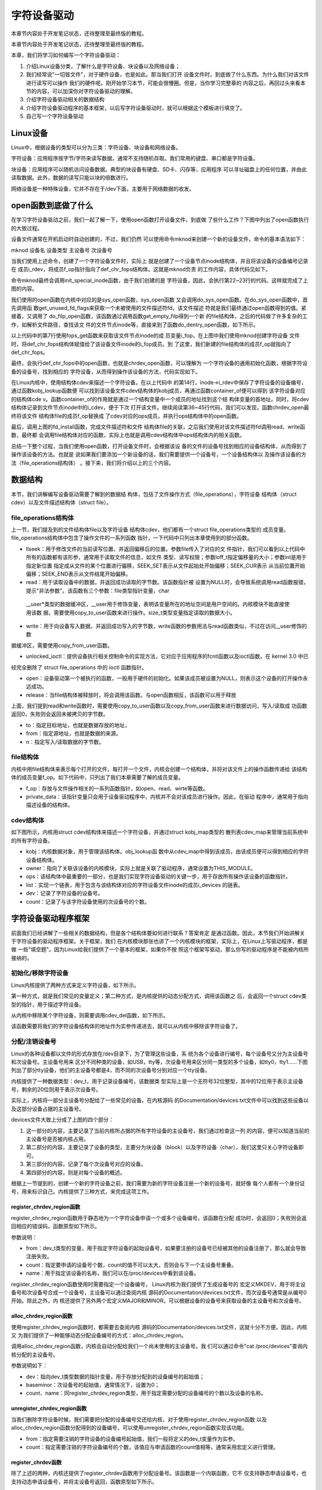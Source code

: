 .. vim: syntax=rst


字符设备驱动
------------------------------------

本章节内容处于开发笔记状态，还待整理至最终版的教程。


本章节内容处于开发笔记状态，还待整理至最终版的教程。

本章，我们将学习如何编写一个字符设备驱动：

1. 介绍Linux设备分类，了解什么是字符设备、块设备以及网络设备；

2. 我们经常说"一切皆文件"，对于硬件设备，也是如此。那当我们打开
   设备文件时，到底做了什么东西。为什么我们对该文件进行读写可以操作
   我们的硬件呢。刚开始学习本节，可能会很懵圈。但是，当你学习完整章的
   内容之后，再回过头来看本节的内容，可以加深你对字符设备驱动的理解。

3. 介绍字符设备驱动相关的数据结构

4. 介绍字符设备驱动程序的基本框架，以后写字符设备驱动时，就可以根据这个模板进行填空了。

5. 自己写一个字符设备驱动

Linux设备
~~~~~~~~~~~~~~~~~~~~~~~~~~~~~~~~~~~

Linux中，根据设备的类型可以分为三类：字符设备、块设备和网络设备。

字符设备：应用程序按字节/字符来读写数据，通常不支持随机存取。我们常用的键盘、串口都是字符设备。

块设备：应用程序可以随机访问设备数据。典型的块设备有硬盘、SD卡、闪存等，应用程序
可以寻址磁盘上的任何位置，并由此读取数据。此外，数据的读写只能以块的倍数进行。

网络设备是一种特殊设备，它并不存在于/dev下面，主要用于网络数据的收发。

open函数到底做了什么
~~~~~~~~~~~~~~~~~~~~~~~~~~~~~~~~~~~~~~~~~~~~~~~~~~~~~~~~~~~~

在学习字符设备驱动之前，我们一起了解一下，使用open函数打开设备文件，到底做
了些什么工作？下图中列出了open函数执行的大致过程。

.. image:: media/charac002.jpg
   :align: center
   :alt: 未找到图片02



设备文件通常在开机启动时自动创建的，不过，我们仍然
可以使用命令mknod来创建一个新的设备文件，命令的基本语法如下：

mknod 设备名 设备类型 主设备号 次设备号

当我们使用上述命令，创建了一个字符设备文件时，实际上
就是创建了一个设备节点inode结构体，并且将该设备的设备编号记录在
成员i_rdev，将成员f_op指针指向了def_chr_fops结构体。这就是mknod负责
的工作内容，具体代码见如下。





.. code-block:: c
   :caption: mknod调用关系
   :linenos:

   static struct inode *shmem_get_inode(struct super_block *sb, const struct inode *dir,
   umode_t mode, dev_t dev, unsigned long flags)
   {
   inode = new_inode(sb);
   if (inode) {
   ......
   switch (mode & S_IFMT) {
   default:
   inode->i_op = &shmem_special_inode_operations;
    init_special_inode(inode, mode, dev);
    break;
    ......
    }
    } else
    shmem_free_inode(sb);
    return inode;
    }
    void init_special_inode(struct inode *inode, umode_t mode, dev_t rdev)
    {
    inode->i_mode = mode;
    if (S_ISCHR(mode)) {
    inode->i_fop = &def_chr_fops;
    inode->i_rdev = rdev;
    }
    ....
    }

命令mknod最终会调用init_special_inode函数，由于我们创建的是
字符设备，因此，会执行第22~23行的代码。这样就完成了上图的内容。

我们使用的open函数在内核中对应的是sys_open函数，sys_open函数
又会调用do_sys_open函数。在do_sys_open函数中，首先调用函
数get_unused_fd_flags来获取一个未被使用的文件描述符fd，该文件描述
符就是我们最终通过open函数得到的值。紧接着，又调用了
do_filp_open函数，该函数通过调用函数get_empty_filp得到一个新
的file结构体，之后的代码做了许多复杂的工作，如解析文件路径，查找该文
件的文件节点inode等，直接来到了函数do_dentry_open函数，如下所示。




.. code-block:: c
   :caption: do_dentry_open函数（位于内核源码/fs/open.c文件）
   :linenos:

   static int do_dentry_open(struct file *f,
   struct inode *inode,
   int (*open)(struct inode *, struct file *),
   const struct cred *cred)
   {
   ……
   f->f_op = fops_get(inode->i_fop);
   ……
    if (!open)
    open = f->f_op->open;
    if (open) {
    error = open(inode, f);
    if (error)
    goto cleanup_all;
    }
    ……
    }

以上代码中的第7行使用fops_get函数来获取该文件节点inode的成
员变量i_fop，在上图中我们使用mknod创建字符设备
文件时，将def_chr_fops结构体赋值给了该设备文件inode的i_fop成员。到
了这里，我们新建的file结构体的成员f_op就指向了
def_chr_fops。





.. code-block:: c
   :caption: def_chr_fops结构体（位于内核源码/fs/char_dev.c文件）
   :linenos:

   const struct file_operations def_chr_fops = {
   .open = chrdev_open,
   .llseek = noop_llseek,
   };

最终，会执行def_chr_fops中的open函数，也就是chrdev_open函数，可以理解为
一个字符设备的通用初始化函数，根据字符设备的设备号，找到相应的
字符设备，从而得到操作该设备的方法，代码实现如下。

.. image:: media/charac003.jpg
   :align: center
   :alt: 未找到图片03|








.. code-block:: c
   :caption: chrdev_open函数（位于内核源码/fs/char_dev.c文件）
   :linenos:

   static int chrdev_open(struct inode *inode, struct file *filp)
   {
   const struct file_operations *fops;
   struct cdev *p;
   struct cdev *new = NULL;
   int ret = 0;
   spin_lock(&cdev_lock);
   p = inode->i_cdev;
    if (!p) {
    struct kobject *kobj;
    int idx;
    spin_unlock(&cdev_lock);
    kobj = kobj_lookup(cdev_map, inode->i_rdev, &idx);
    if (!kobj)
    return -ENXIO;
    new = container_of(kobj, struct cdev, kobj);
    spin_lock(&cdev_lock);
    /* Check i_cdev again in case somebody beat us to it while
    we dropped the lock.
   */
    p = inode->i_cdev;
    if (!p) {
    inode->i_cdev = p = new;
    list_add(&inode->i_devices, &p->list);
    new = NULL;
    } else if (!cdev_get(p))
    ret = -ENXIO;
    } else if (!cdev_get(p))
    ret = -ENXIO;
    spin_unlock(&cdev_lock);
    cdev_put(new);
    if (ret)
    return ret;
   
    ret = -ENXIO;
    fops = fops_get(p->ops);
    if (!fops)
    goto out_cdev_put;
   
    replace_fops(filp, fops);
    if (filp->f_op->open) {
    ret = filp->f_op->open(inode, filp);
    if (ret)
    goto out_cdev_put;
    }
   
    return 0;
   
    out_cdev_put:
    cdev_put(p);
    return ret;
    }

在Linux内核中，使用结构体cdev来描述一个字符设备。在以上代码中
的第14行，inode->i_rdev中保存了字符设备的设备编号，通过函数kobj_lookup函数便
可以找到该设备文件cdev结构体的kobj成员，再通过函数container_of便可以得到
该字符设备对应的结构体cde
v。函数container_of的作用就是通过一个结构变量中一个成员的地址找到这个结
构体变量的首地址。同时，将cdev结构体记录到文件节点inode中的i_cdev，便于下次
打开该文件。继续阅读第36~45行代码，我们可以发现，函数chrdev_open最终将该文件
结构体file的成员f_op替换成
了cdev对应的ops成员，并执行ops结构体中的open函数。

最后，调用上图的fd_install函数，完成文件描述符和文件
结构体file的关联，之后我们使用对该文件描述符fd调用read、write函数，最终都
会调用file结构体对应的函数，实际上也就是调用cdev结构体中ops结构体内的相关函数。

总结一下整个过程，当我们使用open函数，打开设备文件时，会根据该设
备的文件的设备号找到相应的设备结构体，从而得到了操作该设备的方法。也就是
说如果我们要添加一个新设备的话，我们需要提供一个设备号，一个设备结构体以
及操作该设备的方法（file_operations结构体）
。接下来，我们将介绍以上的三个内容。

数据结构
~~~~

本节，我们讲解编写设备驱动需要了解到的数据结
构体，包括了文件操作方式（file_operations），字符设备
结构体（struct cdev）以及文件描述结构体（struct file）。

file_operations结构体
^^^^^^^^^^^^^^^^^^

上一节，我们提及到的文件结构体file以及字符设备
结构体cdev，他们都有一个struct file_operations类型的
成员变量。file_operations结构体中包含了操作文件的一系列函数
指针，一下代码中只列出本章使用到的部分函数。


.. code-block:: c
   :caption: file_operations结构体（位于内核源码/include/linux/fs.h文件）
   :linenos:

   struct file_operations {
   loff_t (*llseek) (struct file *, loff_t, int);
   ssize_t (*read) (struct file *, char __user *, size_t, loff_t *);
   ssize_t (*write) (struct file *, const char __user *, size_t, loff_t *);
   long (*unlocked_ioctl) (struct file *, unsigned int, unsigned long);
   int (*open) (struct inode *, struct file *)
   int (*release) (struct inode *, struct file *);
   };

-  llseek：用于修改文件的当前读写位置，并返回偏移后的位置。参数file传入了对应的文
   件指针，我们可以看到以上代码中所有的函数都有该形参，通常用于读取文件的信息，如文件
   类型、读写权限；参数loff_t指定偏移量的大小；参数int是用于指定新位置
   指定成从文件的某个位置进行偏移，SEEK_SET表示从文件起始处开始偏移；SEEK_CUR表示
   从当前位置开始偏移；SEEK_END表示从文件结尾开始偏移。

-  read：用于读取设备中的数据，并返回成功读取的字节数。该函数指针被
   设置为NULL时，会导致系统调用read函数报错，提示"非法参数"。该函数有三个参数：file类型指针变量，char
  __user*类型的数据缓冲区，__user用于修饰变量，表明该变量所在的地址空间是用户空间的。内核模块不能直接使用该数
  据，需要使用copy_to_user函数来进行操作。size_t类型变量指定读取的数据大小。

-  write：用于向设备写入数据，并返回成功写入的字节数，write函数的参数用法与read函数类似，不过在访问__user修饰的数
据缓冲区，需要使用copy_from_user函数。

-  unlocked_ioctl：提供设备执行相关控制命令的实现方法，它对应于应用程序的fcntl函数以及ioctl函数。在 kernel 3.0 中已
经完全删除了 struct file_operations 中的 ioctl 函数指针。

-  open：设备驱动第一个被执行的函数，一般用于硬件的初始化。如果该成员被设置为NULL，则表示这个设备的打开操作永远成功。

-  release：当file结构体被释放时，将会调用该函数。与open函数相反，该函数可以用于释放

上面，我们提到read和write函数时，需要使用copy_to_user函数以及copy_from_user函数来进行数据访问，写入/读取成
功函数返回0，失败则会返回未被拷贝的字节数。



.. code-block:: c
   :caption: copy_to_user和copy_from_user函数（位于内核源码/include/asm-generic/uaccess.h文件）
   :linenos:

   static inline long copy_from_user(void *to,
   const void __user * from, unsigned long n)
   static inline long copy_to_user(void __user *to,
   const void *from, unsigned long n)

-  to：指定目标地址，也就是数据存放的地址，

-  from：指定源地址，也就是数据的来源。

-  n：指定写入/读取数据的字节数。

file结构体
^^^^^^^

内核中用file结构体来表示每个打开的文件，每打开一个文件，内核会创建一个结构体，并将对该文件上的操作函数传递给
该结构体的成员变量f_op。如下代码中，只列出了我们本章需要了解的成员变量。



.. code-block:: c
   :caption: file结构体（位于内核源码/include/fs.h文件）
   :linenos:

   struct file {
   const struct file_operations *f_op;
   /* needed for tty driver, and maybe others */
   void *private_data;
   };

-  f_op：存放与文件操作相关的一系列函数指针，如open、read、wirte等函数。

-  private_data：该指针变量只会用于设备驱动程序中，内核并不会对该成员进行操作。因此，在驱动
   程序中，通常用于指向描述设备的结构体。

cdev结构体
^^^^^^^

如下图所示，内核用struct cdev结构体来描述一个字符设备，并通过struct kobj_map类型的
散列表cdev_map来管理当前系统中的所有字符设备。

.. image:: media/charac004.jpg
   :align: center
   :alt: 未找到图片04|




.. code-block:: c
   :caption: cdev结构体（位于内核源码/include/linux/cdev.h文件）
   :linenos:

   struct cdev {
   struct kobject kobj;
   struct module *owner;
   const struct file_operations *ops;
   struct list_head list;
   dev_t dev;
   unsigned int count;
   };

-  kobj：内核数据对象，用于管理该结构体。obj_lookup函
   数中从cdev_map中得到该成员，由该成员便可以得到相应的字符设备结构体。

-  owner：指向了关联该设备的内核模块，实际上就是关联了驱动程序，通常设置为THIS_MODULE。

-  ops：该结构体中最重要的一部分，也是我们实现字符设备驱动的关键一步，用于存放所有操作该设备的函数指针。

-  list：实现一个链表，用于包含与该结构体对应的字符设备文件inode的成员i_devices 的链表。

-  dev：记录了字符设备的设备号。

-  count：记录了与该字符设备使用的次设备号的个数。

字符设备驱动程序框架
~~~~~~~~~~

前面我们已经讲解了一些相关的数据结构，但是各个结构体要如何进行联系？答案肯定
是通过函数。因此，本节我们开始讲解关于字符设备的驱动程序框架。关于框架，我们
在内核模块那张也讲了一个内核模块的框架，实际上，在Linux上写驱动程序，都是做
一些"填空题"。因为Linux给我们提供了一个基本的框架，如果你不按
照这个框架写驱动，那么你写的驱动程序是不能被内核所接纳的。

初始化/移除字符设备
^^^^^^^^^^

Linux内核提供了两种方式来定义字符设备，如下所示。



.. code-block:: c
   :caption: 定义字符设备
   :linenos:

   //第一种方式
   static struct cdev chrdev;
   //第二种方式
   struct cdev *cdev_alloc(void);

第一种方式，就是我们常见的变量定义；第二种方式，是内核提供的动态分配方式，调用该函数之
后，会返回一个struct cdev类型的指针，用于描述字符设备。

从内核中移除某个字符设备，则需要调用cdev_del函数，如下所示。


.. code-block:: c
   :caption: cdev_del函数
   :linenos:

   void cdev_del(struct cdev *p)

该函数需要将我们的字符设备结构体的地址作为实参传递进去，就可以从内核中移除该字符设备了。

分配/注销设备号
^^^^^^^^

Linux的各种设备都以文件的形式存放在/dev目录下，为了管理这些设备，系
统为各个设备进行编号，每个设备号又分为主设备号和次设备号。主设备号用来
区分不同种类的设备，如USB，tty等，次设备号用来区分同一类型的多个设备，如tty0，tty1……下图
列出了部分tty设备，他们的主设备号都是4，而不同的次设备号分别对应一个tty设备。

.. image:: media/charac005.jpg
   :align: center
   :alt: 未找到图片05|



内核提供了一种数据类型：dev_t，用于记录设备编号，该数据类
型实际上是一个无符号32位整型，其中的12位用于表示主设备号，剩余的20位则用于表示次设备号。

实际上，内核将一部分主设备号分配给了一些常见的设备。在内核源码
的Documentation/devices.txt文件中可以找到这些设备以及这部分设备占据的主设备号。

.. image:: media/charac006.jpg
   :align: center
   :alt: 未找到图片06|



devices文件大致上分成了上图的四个部分：

1. 这一部分的内容，主要记录了当前内核所占据的所有字符设备的主设备号，我们通过检查这一列
   的内容，便可以知道当前的主设备号是否被内核占用。

2. 第二部分的内容，主要记录了设备的类型，主要分为块设备（block）以及字符设备（char），我们这里只关心字符设备即可。

3. 第三部分的内容，记录了每个次设备号对应的设备。

4. 第四部分的内容，则是对每个设备的概述。

根据上一节提到的，创建一个新的字符设备之前，我们需要为新的字符设备注册一个新的设备号，就好像
每个人都有一个身份证号，用来标识自己。内核提供了三种方式，来完成这项工作。

register_chrdev_region函数
''''''''''''''''''''''''

register_chrdev_region函数用于静态地为一个字符设备申请一个或多个设备编号。该函数在分配
成功时，会返回0；失败则会返回相应的错误码，函数原型如下所示。



.. code-block:: c
   :caption: register_chrdev_region函数原型
   :linenos:

   int register_chrdev_region(dev_t from, unsigned count, const char *name)

参数说明：

-  from：dev_t类型的变量，用于指定字符设备的起始设备号，如果要注册的设备号已经被其他的设备注册了，那么就会导致注册失败。

-  count：指定要申请的设备号个数，count的值不可以太大，否则会与下一个主设备号重叠。

-  name：用于指定该设备的名称，我们可以在/proc/devices中看到该设备。

register_chrdev_region函数使用时需要指定一个设备编号， Linux内核为我们提供了生成设备号的
宏定义MKDEV，用于将主设备号和次设备号合成一个设备号，主设备可以通过查阅内核
源码的Documentation/devices.txt文件，而次设备号通常是从编号0开始。除此之外，内
核还提供了另外两个宏定义MAJOR和MINOR，可以根据设备的设备号来获取设备的主设备号和次设备号。


.. code-block:: c
   :caption: 合成设备号MKDEV（位于内核源码/include/linux/kdev_t.h）
   :linenos:

   #define MINORBITS 20
   #define MINORMASK ((1U << MINORBITS) - 1)
   #define MAJOR(dev) ((unsigned int) ((dev) >> MINORBITS))
   #define MINOR(dev) ((unsigned int) ((dev) & MINORMASK))
   #define MKDEV(ma,mi) (((ma) << MINORBITS) \| (mi))

alloc_chrdev_region函数
'''''''''''''''''''''

使用register_chrdev_region函数时，都需要去查阅内核
源码的Documentation/devices.txt文件，这就十分不方便。因此，内核又
为我们提供了一种能够动态分配设备编号的方式：alloc_chrdev_region。

调用alloc_chrdev_region函数，内核会自动分配给我们一个尚未使用的主设备号。我
们可以通过命令"cat /proc/devices"查询内核分配的主设备号。



.. code-block:: c
   :caption: alloc_chrdev_region函数原型
   :linenos:

   int alloc_chrdev_region(dev_t *dev, unsigned baseminor, unsigned count, const char *name)

参数说明如下：

-  dev：指向dev_t类型数据的指针变量，用于存放分配到的设备编号的起始值；

-  baseminor：次设备号的起始值，通常情况下，设置为0；

-  count、name：同register_chrdev_region类型，用于指定需要分配的设备编号的个数以及设备的名称。

unregister_chrdev_region函数
''''''''''''''''''''''''''

当我们删除字符设备时候，我们需要把分配的设备编号交还给内核，对于使用register_chrdev_region函数
以及alloc_chrdev_region函数分配得到的设备编号，可以使用unregister_chrdev_region函数实现该功能。



.. code-block:: c
   :caption: unregister_chrdev_region函数（位于内核源码/fs/char_dev.c）
   :linenos:

   void unregister_chrdev_region(dev_t from, unsigned count)

-  from：指定需要注销的字符设备的设备编号起始值，我们一般将定义的dev_t变量作为实参。

-  count：指定需要注销的字符设备编号的个数，该值应与申请函数的count值相等，通常采用宏定义进行管理。

register_chrdev函数
'''''''''''''''''

除了上述的两种，内核还提供了register_chrdev函数用于分配设备号。该函数是一个内联函数，它不
仅支持静态申请设备号，也支持动态申请设备号，并将主设备号返回，函数原型如下所示。



.. code-block:: c
   :caption: register_chrdev函数原型（位于内核源码/include/linux/fs.h文件）
   :linenos:

   static inline int register_chrdev(unsigned int major, const char *name,
   const struct file_operations *fops)
   {
   return __register_chrdev(major, 0, 256, name, fops);
   }

参数说明：

-  major：用于指定要申请的字符设备的主设备号，等价于register_chrdev_region函数，当设置为0时，内核会自动分配一个未使用的主设备号。

-  name：用于指定字符设备的名称

-  fops：用于操作该设备的函数接口指针。

我们从以上代码中可以看到，使用register_chrdev函数向内核申请设备号，同一类字
符设备（即主设备号相同），会在内核中申请了256个，通常情况下，我们不需要用到这么多个设备，这就造成了极大的资源浪费。

unregister_chrdev函数
'''''''''''''''''''

使用register函数申请的设备号，则应该使用unregister_chrdev函数进行注销。



.. code-block:: c
   :caption: unregister_chrdev函数（位于内核源码/include/linux/fs.h文件）
   :linenos:

   static inline void unregister_chrdev(unsigned int major, const char *name)
   {
   __unregister_chrdev(major, 0, 256, name);
   }

-  major：指定需要释放的字符设备的主设备号，一般使用register_chrdev函数的返回值作为实参。

-  name：执行需要释放的字符设备的名称。

关联设备的操作方式
^^^^^^^^^

前面我们已经提到过了，编写一个字符设备最重要的事情，就是要实现file_operations这个结
构体中的函数。实现之后，如何将该结构体与我们的字符设备结构相关联呢？内核提供了cdev_init函数，来实现这个工程。



.. code-block:: c
   :caption: cdev_init函数（位于内核源码/fs/char_dev.c）
   :linenos:

   void cdev_init(struct cdev *cdev, const struct file_operations *fops)

-  cdev：struct cdev类型的指针变量，指向需要关联的字符设备结构体；

-  fops：file_operations类型的结构体指针变量，一般将实现操作该设备的结构体file_operations结构体作为实参。

注册设备
^^^^

cdev_add函数用于向内核的cdev_map散列表添加一个新的字符设备，如下所示。



.. code-block:: c
   :caption: cdev_add函数（位于内核源码/fs/char_dev.c文件）
   :linenos:

   int cdev_add(struct cdev *p, dev_t dev, unsigned count)

-  p：struct cdev类型的指针，用于指定需要添加的字符设备；

-  dev：dev_t类型变量，用于指定设备的起始编号；

-  count：指定注册多少个设备。

字符设备驱动程序实验
~~~~~~~~~~

结合前面所有的知识点，首先，字符设备驱动程序是以内核模块的形式存在的，因此，使用内核
模块的程序框架是毫无疑问的。紧接着，我们要向系统注册一个新的字符设备，需要这几样东西：字符
设备结构体cdev，设备编号devno，以及最最最重要的操作方式结构体file_operations。

下面，我们开始编写我们自己的字符设备驱动程序。

**本章的示例代码目录为：base_code/linux_driver/EmbedCharDev/chrdev.c**

内核模块框架
^^^^^^

既然我们的设备程序是以内核模块的方式存在的，那么就需要先写出一个基本的内核框架，见如下所示。



.. code-block:: c
   :caption: 内核模块加载函数（位于../base_code/linux_driver/EmbedCharDev/chrdev.c）
   :linenos:

   #define DEV_NAME "EmbedCharDev"
   #define DEV_CNT (1)
   #define BUFF_SIZE 128
   //定义字符设备的设备号
   static dev_t devno;
   //定义字符设备结构体chr_dev
   static struct cdev chr_dev;
   static int __init chrdev_init(void)
   {
    int ret = 0;
    printk("chrdev init\n");
    //第一步
    //采用动态分配的方式，获取设备编号，次设备号为0，
    //设备名称为EmbedCharDev，可通过命令cat /proc/devices查看
    //DEV_CNT为1，当前只申请一个设备编号
    ret = alloc_chrdev_region(&devno, 0, DEV_CNT, DEV_NAME);
    if (ret < 0) {
    printk("fail to alloc devno\n");
    goto alloc_err;
    }
    //第二步
    //关联字符设备结构体cdev与文件操作结构体file_operations
    cdev_init(&chr_dev, &chr_dev_fops);
    //第三步
    //添加设备至cdev_map散列表中
    ret = cdev_add(&chr_dev, devno, DEV_CNT);
    if (ret < 0) {
    printk("fail to add cdev\n");
    goto add_err;
    }
    return 0;
   
    add_err:
    //添加设备失败时，需要注销设备号
    unregister_chrdev_region(devno, DEV_CNT);
    alloc_err:
    return ret;
    }
    module_init(chrdev_init);

在模块的加载函数中，以上代码的第16~20行使用动态分配的方式来获取设备号，指定设备的名称为"EmbedCharDev"，只申请
一个设备号，并且次设备号为0。这里使用C语言的goto语法，当获取失败时，直接返回对应的错
误码。成功获取到设备号之后，我们还缺字符设备结构体以及文件的操作方式。以上代码中使用定义
变量的方式定义了一个字符设备结构体chr_dev，调用cdev_init函数将chr_dev结构体和文件操
作结构体相关联，该结构体的具体实现下节见分晓。到这里，我们的字符设备就已经编写完毕。最后
我们只需要调用cdev_add函数将我们的字符设备添加到字符设备管理列表cdev_map即可。此处也使用了
goto语法，当添加设备失败的话，需要将申请的设备号注销掉，要养成一个好习惯，不要"占着茅坑不拉屎"。

模块的卸载函数就相对简单一下，只需要完成注销设备号，以及移除字符设备，如下所示。



.. code-block:: c
   :caption: 内核模块卸载函数（位于../base_code/linux_driver/EmbedCharDev/chrdev.c）
   :linenos:

   static void __exit chrdev_exit(void)
   {
   printk("chrdev exit\n");
   unregister_chrdev_region(devno, DEV_CNT);
   cdev_del(&chr_dev);
   }
   module_exit(chrdev_exit);

文件操作方式的实现
^^^^^^^^^

下面，我们开始实现字符设备最重要的部分：文件操作方式结构体file_operations，见如下所示。



.. code-block:: c
   :caption: file_operations结构体（位于../base_code/linux_driver/EmbedCharDev/chrdev.c）
   :linenos:

   #define BUFF_SIZE 128
   //数据缓冲区
   static char vbuf[BUFF_SIZE];
   static struct file_operations chr_dev_fops = {
   .owner = THIS_MODULE,
   .open = chr_dev_open,
   .release = chr_dev_release,
   .write = chr_dev_write,
   .read = chr_dev_read,
    };

由于这个字符设备是一个虚拟的设备，与硬件并没有什么关联，因此，open函数与release直接返回0即可，我们重点
关注write以及read函数的实现。



.. code-block:: c
   :caption: chr_dev_open函数与chr_dev_release函数（位于../base_code/linux_driver/EmbedCharDev/chrdev.c）
   :linenos:

   static int chr_dev_open(struct inode *inode, struct file *filp)
   {
   printk("\nopen\n");
   return 0;
   }
   static int chr_dev_release(struct inode *inode, struct file *filp)
   {
   printk("\nrelease\n");
    return 0;
    }

我们在open函数与release函数中打印相关的调试信息，如上方代码所示。



.. code-block:: c
   :caption: chr_dev_write函数（位于../base_code/linux_driver/EmbedCharDev/chrdev.c）
   :linenos:

   static ssize_t chr_dev_write(struct file *filp, const char __user * buf, size_t count, loff_t *ppos)
   {
   unsigned long p = *ppos;
   int ret;
   int tmp = count ;
   if (p > BUFF_SIZE)
   return 0;
   if (tmp > BUFF_SIZE - p)
   tmp = BUFF_SIZE - p;
    ret = copy_from_user(vbuf, buf, tmp);
    *ppos += tmp;
    return tmp;
    }

当我们的应用程序调用write函数，最终就调用我们的chr_dev_write函数。在该函数中，变量p记录
了当前文件的读写位置，如果超过了数据缓冲区的大小（128字节）的话，直接返回0。并且如果要读
写的数据个数超过了数据缓冲区剩余的内容的话，则只读取剩余的内容。使用copy_from_user从用户
空间拷贝tmp个字节的数据到数据缓冲区中，同时让文件的读写位置偏移同样的字节数。


.. code-block:: c
   :caption: chr_dev_read函数（位于../base_code/linux_driver/EmbedCharDev/chrdev.c）
   :linenos:

   static ssize_t chr_dev_read(struct file *filp, char __user * buf, size_t count, loff_t *ppos)
   {
   unsigned long p = *ppos;
   int ret;
   int tmp = count ;
   if (p >= BUFF_SIZE)
   return 0;
    if (tmp > BUFF_SIZE - p)
    tmp = BUFF_SIZE - p;
    ret = copy_to_user(buf, vbuf+p, tmp);
    *ppos +=tmp;
    return tmp;
    }

同样的，当我们应用程序调用read函数，则会执行chr_dev_read函数的内容。该函数的
实现与chr_dev_write函数类似，区别在于，使用copy_to_user从数据缓冲区拷贝tmp个字节的数据到用户空间中。

应用程序验证
^^^^^^



.. code-block:: c
   :caption: Makefile(位于../base_code/linux_driver/EmbedCharDev/Makefile)
   :linenos:

   KERNEL_DIR=/home/embedfire/module/linux-imx
   obj-m := chrdev.o
   all:
   $(MAKE) -C $(KERNEL_DIR) M=$(CURDIR) modules
   .PHONY:clean
   clean:
    $(MAKE) -C $(KERNEL_DIR) M=$(CURDIR) clean

编写Makefile，执行make，生成的chrdev.ko文件通过nfs网络文件系统，让
开发板能够访问该文件。执行以下命令：

insmod chrdev.ko

cat /proc/devices

.. image:: media/charac007.jpg
   :align: center
   :alt: 未找到图片07|



我们从/proc/devices文件中，可以看到我们注册的字符设备EmbedCharDev的主设备号为248。

mknod /dev/chrdev c 248 0

使用mknod命令来创建一个新的设备chrdev，见下图。

.. image:: media/charac008.jpg
   :align: center
   :alt: 未找到图片08|



下面，我们开始编写应用程序，来读写我们的字符设备，如下所示。



.. code-block:: c
   :caption: main.c函数（位于../base_code/linux_driver/EmbedCharDev/main.c）
   :linenos:

   #include <stdio.h>
   #include <unistd.h>
   #include <fcntl.h>
   #include <string.h>
   char *wbuf = "Hello World\n";
   char rbuf[128];
   int main(void)
   {
   printf("EmbedCharDev test\n");
    //打开文件
    int fd = open("/dev/chrdev", O_RDWR);
    //写入数据
    write(fd, wbuf, strlen(wbuf));
    //写入完毕，关闭文件
    close(fd);
    //打开文件
    fd = open("/dev/chrdev", O_RDWR);
    //读取文件内容
    read(fd, rbuf, 128);
    //打印读取的内容
    printf("The content : %s", rbuf);
    //读取完毕，关闭文件
    close(fd);
    return 0;
    }

main函数中，打开文件/dev/chrdev，这里只是进行简单的读写测试。最后，我们可以看
到终端的输出信息，见下图。

.. image:: media/charac009.jpg
   :align: center
   :alt: 未找到图片09|



实际上，我们也可以通过echo或者cat命令，来测试我们的设备驱动程序。

echo "EmbedCharDev test" > /dev/chrdev

cat /dev/chrdev

.. image:: media/charac010.jpg
   :align: center
   :alt: 未找到图片10|



当我们不需要该内核模块的时候，我们可以执行以下命令：

rmmod chrdev.ko

rm /dev/chrdev

使用命令rmmod，卸载内核模块，并且删除相应的设备文件。

一个驱动支持多个设备
~~~~~~~~~~

在Linux内核中，主设备号用于标识设备对应的驱动程序，告诉Linux内核使用哪一个驱动
程序为该设备服务。但是，次设备号表示了同类设备的
各个设备。每个设备
的功能都是不一样的。如何能够用一个驱动程序去控制各种设备呢？很
明显，首先，我们可以根据次设备号，来区分
各种设备；其次，就是前文提到过的file结构体的私有数据成员private_data。我们可以通
过该成员来做文章，不难想到为什么只有open函数和close函数的形参才有file结构体，因为驱
动程序第一个执行的是操作就是open，通过open函数就可以控制我们想要驱动的底层硬件。

下面介绍第一种实现方式，将我们的上一节程序改善一下，生成了两个设备，各自管理各自的数据缓冲区。

**本章的示例代码目录为：base_code/linux_driver/1_SupportMoreDev/chrdev.c**

.. code-block:: c
   :caption: chrdev.c修改部分（位于../base_code/linux_driver/1_SupportMoreDev/chrdev.c）
   :linenos:

   #define DEV_NAME "EmbedCharDev"
   #define DEV_CNT (2) (1)
   #define BUFF_SIZE 128
   //定义字符设备的设备号
   static dev_t devno;
   //定义字符设备结构体chr_dev
   static struct cdev chr_dev;
   //数据缓冲区
   static char vbuf1[BUFF_SIZE]; (2)
    static char vbuf2[BUFF_SIZE]; (3)

以上代码中，（1）处修改了宏定义DEV_CNT，将原本的个数1改为2，这样的话，我们的驱动程序便可以管
理两个设备。（2）~（3）处修改为两个数据缓冲区。



.. code-block:: c
   :caption: chr_dev_open函数修改（位于../base_code/linux_driver/1_SupportMoreDev/chrdev.c）
   :linenos:

   static int chr_dev_open(struct inode *inode, struct file *filp)
   {
   printk("\nopen\n ");
   switch (MINOR(inode->i_rdev)) {
   case 0 : {
   filp->private_data = vbuf1;
   break;
   }
   case 1 : {
    filp->private_data = vbuf2;
    break;
    }
    }
    return 0;
    }

我们知道inode结构体中，对于设备文件的设备号会被保存到
其成员i_rdev中。在chr_dev_open函数中，我们使用宏定义MINOR来获
取该设备文件的次设备号，使用private_data指向各自的数据缓冲区。对于
次设备号为0的设备，负责管理vbuf1的数据，对于次设备号为1的设备，则用于管理
vbuf2的数据，这样就实现了同一个设备驱动，管理多个设备了。接下来，我们
的驱动只需要对private_data进行读写即可。


.. code-block:: c
   :caption: chr_dev_write函数（位于../base_code/linux_driver/1_SupportMoreDev/chrdev.c）
   :linenos:

   static ssize_t chr_dev_write(struct file *filp, const char __user * buf, size_t count, loff_t *ppos)
   {
   unsigned long p = *ppos;
   int ret;
   char *vbuf = filp->private_data;
   int tmp = count ;
   if (p > BUFF_SIZE)
   return 0;
   if (tmp > BUFF_SIZE - p)
    tmp = BUFF_SIZE - p;
    ret = copy_from_user(vbuf, buf, tmp);
    *ppos += tmp;
    return tmp;
    }

可以看到，我们的chr_dev_write函数改动很小，只是增加了第5行的代码，将原
先vbuf数据指向了private_data，这样的话，当我们往次设备号为0的设备写数据
时，就会往vbuf1中写入数据。次设备号为1的设备写数据，也是同样的道理。



.. code-block:: c
   :caption: chr_dev_read函数（位于../base_code/linux_driver/1_SupportMoreDev/chrdev.c）
   :linenos:

   static ssize_t chr_dev_read(struct file *filp, char __user * buf, size_t count, loff_t *ppos)
   {
   unsigned long p = *ppos;
   int ret;
   int tmp = count ;
   char *vbuf = filp->private_data;
   if (p >= BUFF_SIZE)
   return 0;
   if (tmp > BUFF_SIZE - p)
    tmp = BUFF_SIZE - p;
    ret = copy_to_user(buf, vbuf+p, tmp);
    *ppos +=tmp;
    return tmp;
    }

同样的，chr_dev_read函数也只是增加了第6行的代码，将原先的vbuf指向了private_data成员。

至于Makefile文件，与上一小节的相同，这里便不再罗列出来了。下面我们
使用cat以及echo命令，对我们的驱动程序进行测试。

insmod chrdev.ko

mknod /dev/chrdev1 c 248 0

mknod /dev/chrdev2 c 248 1

通过以上命令，加载了新的内核模块，同时创建了两个新的字符设备，分
别是/dev/chrdev1和/dev/chrdev2，开始进行读写测试：

echo "hello world" > /dev/chrdev1

echo "123456" > /dev/chrdev2

cat /dev/chrdev1

cat /dev/chrdev2

.. image:: media/charac011.jpg
   :align: center
   :alt: 未找到图片11|



可以看到设备chrdev1中保存了字符串"hello world"，而设
备chrdev2中保存了字符串"123456"。只需要几行代码，就可以实现一个驱动程序，控制多个设备。

我们回忆一下，我们前面讲到的文件节点inode中的成员i_cdev，为了
方便访问设备文件，在打开文件过程中，将对应的字符设备结构体cdev保
存到该变量中，那么我们也可以通过该变量来做文章。

**本章的示例代码目录为：base_code/linux_driver/2_SupportMoreDev/chrdev.c**

.. code-block:: c
   :caption: 定义设备（位于../base_code/linux_driver/2_SupportMoreDev/chrdev.c）
   :linenos:

   /*虚拟字符设备*/
   struct chr_dev {
   struct cdev dev;
   char vbuf[BUFF_SIZE];
   };
   //字符设备1
   static struct chr_dev vcdev1;
   //字符设备2
   static struct chr_dev vcdev2;

以上代码中定义了一个新的结构体struct chr_dev，它有两个结
构体成员：字符设备结构体dev以及设备对应的数据缓冲区。使用新的结构
体类型struct chr_dev定义两个虚拟设备vcdev1以及vcdev2。



.. code-block:: c
   :caption: chrdev_init函数（位于../base_code/linux_driver/2_SupportMoreDev/chrdev.c）
   :linenos:

   static int __init chrdev_init(void)
   {
   int ret;
   printk("4 chrdev init\n");
   ret = alloc_chrdev_region(&devno, 0, DEV_CNT, DEV_NAME);
   if (ret < 0)
   goto alloc_err;
   //关联第一个设备：vdev1
    cdev_init(&vcdev1.dev, &chr_dev_fops);
    ret = cdev_add(&vcdev1.dev, devno+0, 1);
    if (ret < 0) {
    printk("fail to add vcdev1 ");
    goto add_err1;
    }
    //关联第二个设备：vdev2
    cdev_init(&vcdev2.dev, &chr_dev_fops);
    ret = cdev_add(&vcdev2.dev, devno+1, 1);
    if (ret < 0) {
    printk("fail to add vcdev2 ");
    goto add_err2;
    }
    return 0;
    add_err2:
    cdev_del(&(vcdev1.dev));
    add_err1:
    unregister_chrdev_region(devno, DEV_CNT);
    alloc_err:
    return ret;
   
    }

chrdev_init函数的框架仍然没有什么变化。只不过，在添加字符设备时，使
用cdev_add依次添加。注意，当虚拟设备1添加失败时，直接返回的时候，只需要
注销申请到的设备号即可。若虚拟设备2添加失败，则需要把虚拟设备1移动，再将申请的设备号注销。



.. code-block:: c
   :caption: chrdev_exit函数（位于../base_code/linux_driver/2_SupportMoreDev/chrdev.c）
   :linenos:

   static void __exit chrdev_exit(void)
   {
   printk("chrdev exit\n");
   unregister_chrdev_region(devno, DEV_CNT);
   cdev_del(&(vcdev1.dev));
   cdev_del(&(vcdev2.dev));
   }

chrdev_exit函数注销了申请到的设备号，使用cdev_del移动两个虚拟设备。



.. code-block:: c
   :caption: chr_dev_open以及chr_dev_release函数（位于../base_code/linux_driver/2_SupportMoreDev/chrdev.c）
   :linenos:

   static int chr_dev_open(struct inode *inode, struct file *filp)
   {
   printk("open\n");
   filp->private_data = container_of(inode->i_cdev, struct chr_dev, dev);
   return 0;
   }
   static int chr_dev_release(struct inode *inode, struct file *filp)
   {
    printk("release\n");
    return 0;
    }

我们知道inode中的i_cdev成员保存了对应字符设备结构体的地址，但是我们的虚
拟设备是把cdev封装起来的一个结构体，我们要如何能够得到虚拟设备的数
据缓冲区呢？为此，Linux提供了一个宏定义container_of，该宏可以根
据结构体的某个成员的地址，来得到该结构体的地址。该宏需要三个参数，分
别是代表结构体成员的真实地址，结构体的类型以及结构体成员的名
字。在chr_dev_open函数中，我们需要通过inode的i_cdev成员，来得
到对应的虚拟设备结构体，并保存到文件指针filp的私有数据成员中。假如，我
们打开虚拟设备1，那么inode->i_cdev便指向了vcdev1的成员dev，
利用container_of宏，我们就可以得到vcdev1结构体的地址，也就可以操作对应的数据缓冲区了。



.. code-block:: c
   :caption: chr_dev_write函数（位于../base_code/linux_driver/2_SupportMoreDev/chrdev.c）
   :linenos:

   static ssize_t chr_dev_write(struct file *filp, const char __user * buf, size_t count, loff_t *ppos)
   {
   unsigned long p = *ppos;
   int ret;
   //获取文件的私有数据
   struct chr_dev *dev = filp->private_data;
   char *vbuf = dev->vbuf;
   int tmp = count ;
    if (p > BUFF_SIZE)
    return 0;
    if (tmp > BUFF_SIZE - p)
    tmp = BUFF_SIZE - p;
    ret = copy_from_user(vbuf, buf, tmp);
    *ppos += tmp;
    return tmp;
    }

对比第一种方法，实际上只是新增了第6行代码，通过文件指针filp的成
员private_data得到相应的虚拟设备。修改第7行的代码，定义了char类型的指
针变量，指向对应设备的数据缓冲区。



.. code-block:: c
   :caption: chr_dev_read函数（位于../base_code/linux_driver/2_SupportMoreDev/chrdev.c）
   :linenos:

   static ssize_t chr_dev_read(struct file *filp, char __user * buf, size_t count, loff_t *ppos)
   {
   unsigned long p = *ppos;
   int ret;
   int tmp = count ;
   //获取文件的私有数据
   struct chr_dev *dev = filp->private_data;
   char *vbuf = dev->vbuf;
   if (p >= BUFF_SIZE)
    return 0;
    if (tmp > BUFF_SIZE - p)
    tmp = BUFF_SIZE - p;
    ret = copy_to_user(buf, vbuf+p, tmp);
    *ppos +=tmp;
    return tmp;
    }

读函数，与写函数的改动部分基本一致，这里就只贴出代码，不进行讲解。

.. image:: media/charac012.jpg
   :align: center
   :alt: 未找到图片12|



我们往两个数据缓冲区分别写入"HelloWorld"以及"DemoTest"字符串，然
后使用cat命令来读取设备，实验结果见上图。

总结一下，一个驱动支持多个设备的具体实现方式的重点在于如
何运用file的私有数据成员。第一种方法是通过将各自的数据缓冲区放
到该成员中，在读写函数的时候，直接就可以对相应的数据缓冲区进行
操作；第二种方法则是通过将我们的数据缓冲区和字符设备结构体封装到一
起，由于文件结构体inode的成员i_cdev保存
了对应字符设备结构体，使用container_of宏便可以获得封装后的结构
体的地址，进而得到相应的数据缓冲区。

到这里，字符设备驱动就已经讲解完毕了。如果你发现自己有
好多不理解的地方，学完本章之后，建议重新梳理一下整个过程，有助于加深对整个字符设备驱动框架的理解。




.. |charac002| image:: media/charac002.jpg
   :width: 5.6482in
   :height: 2.26319in
.. |charac003| image:: media/charac003.jpg
   :width: 5.76806in
   :height: 1.63046in
.. |charac004| image:: media/charac004.jpg
   :width: 5.76806in
   :height: 2.29444in
.. |charac005| image:: media/charac005.jpg
   :width: 3.70833in
   :height: 2.04167in
.. |charac006| image:: media/charac006.jpg
   :width: 5.76806in
   :height: 1.99375in
.. |charac007| image:: media/charac007.jpg
   :width: 3.325in
   :height: 4.14167in
.. |charac008| image:: media/charac008.jpg
   :width: 3.75in
   :height: 0.31667in
.. |charac009| image:: media/charac009.jpg
   :width: 2.45in
   :height: 1.59167in
.. |charac010| image:: media/charac010.jpg
   :width: 4.90833in
   :height: 1.56667in
.. |charac011| image:: media/charac011.jpg
   :width: 5.76806in
   :height: 3.06458in
.. |charac012| image:: media/charac012.jpg
   :width: 5.65833in
   :height: 3.33333in

